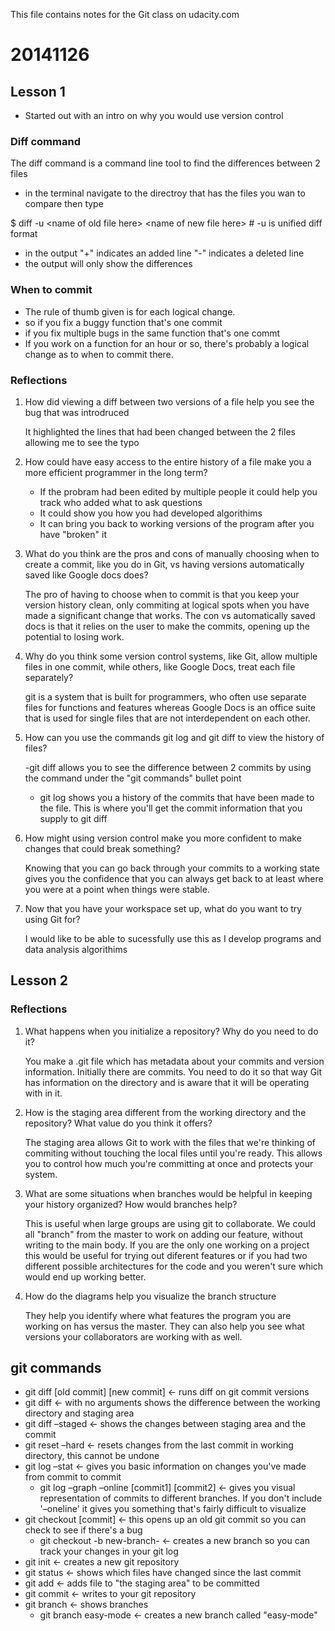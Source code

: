 This file contains notes for the Git class on udacity.com

* 20141126
** Lesson 1
- Started out with an intro on why you would use version control
*** Diff command
The diff command is a command line tool to find the differences between 2 files
- in the terminal navigate to the directroy that has the files you wan to compare then type
$ diff -u <name of old file here> <name of new file here> # -u is unified diff format
- in the output "+" indicates an added line "-" indicates a deleted line
- the output will only show the differences

*** When to commit
- The rule of thumb given is for each logical change.
- so if you fix a buggy function that's one commit
- if you fix multiple bugs in the same function that's one commt
- If you work on a function for an hour or so, there's probably a logical change as to when to commit there.
*** Reflections
**** How did viewing a diff between two versions of a file help you see the bug that was introdruced
It highlighted the lines that had been changed between the 2 files allowing me to see the typo
**** How could have easy access to the entire history of a file make you a more efficient programmer in the long term?
- If the probram had been edited by multiple people it could help you track who added what to ask questions
- It could show you how you had developed algorithims
- It can bring you back to working versions of the program after you have "broken" it
**** What do you think are the pros and cons of manually choosing when to create a commit, like you do in Git, vs having versions automatically saved like Google docs does?
The pro of having to choose when to commit is that you keep your version history clean, only commiting at logical spots when you have made a significant change that works. The con vs automatically saved docs is that it relies on the user to make the commits, opening up the potential to losing work.
**** Why do you think some version control systems, like Git, allow multiple files in one commit, while others, like Google Docs, treat each file separately?
git is a system that is built for programmers, who often use separate files for functions and features whereas Google Docs is an office suite that is used for single files that are not interdependent on each other.
**** How can you use the commands git log and git diff to view the history of files?
-git diff allows you to see the difference between 2 commits by using the command under the "git commands" bullet point
- git log shows you a history of the commits that have been made to the file. This is where you'll get the commit information that you supply to git diff
**** How might using version control make you more confident to make changes that could break something?
Knowing that you can go back through your commits to a working state gives you the confidence that you can always get back to at least where you were at a point when things were stable.
**** Now that you have your workspace set up, what do you want to try using Git for?
I would like to be able to sucessfully use this as I develop programs and data analysis algorithims
** Lesson 2
*** Reflections
**** What happens when you initialize a repository? Why do you need to do it?
You make a .git file which has metadata about your commits and version information. Initially there are commits. You need to do it so that way Git has information on the directory and is aware that it will be operating with in it.
**** How is the staging area different from the working directory and the repository? What value do you think it offers?
The staging area allows Git to work with the files that we're thinking of commiting without touching the local files until you're ready. This allows you to control how much you're committing at once and protects your system.

**** What are some situations when branches would be helpful in keeping your history organized? How would branches help?
This is useful when large groups are using git to collaborate. We could all "branch" from the master to work on adding our feature, without writing to the main body. If you are the only one working on a project this would be useful for trying out diferent features or if you had two different possible architectures for the code and you weren't sure which would end up working better.
**** How do the diagrams help you visualize the branch structure
They help you identify where what features the program you are working on has versus the master. They can also help you see what versions your collaborators are working with as well.
** git commands
- git diff [old commit] [new commit] <- runs diff on git commit versions
- git diff <- with no arguments shows the difference between the working directory and staging area
- git diff --staged <- shows the changes between staging area and the commit
- git reset --hard <- resets changes from the last commit in working directory, this cannot be undone
- git log --stat <- gives you basic information on changes you've made from commit to commit
  - git log --graph --online [commit1] [commit2] <- gives you visual representation of commits to different branches. If you don't include '--oneline' it gives you something that's fairly difficult to visualize 
- git checkout [commit] <- this opens up an old git commit so you can check to see if there's a bug
  - git checkout -b new-branch- <- creates a new branch so you can track your changes in your git log
- git init <- creates a new git repository
- git status <- shows which files have changed since the last commit
- git add <- adds file to "the staging area" to be committed
- git commit <- writes to your git repository
- git branch <- shows branches
  - git branch easy-mode <- creates a new branch called "easy-mode"
